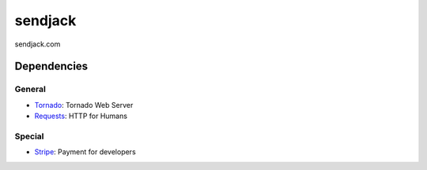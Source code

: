 sendjack
========

sendjack.com

Dependencies
------------
General
+++++++
- `Tornado <http://www.tornadoweb.org>`_: Tornado Web Server
- `Requests <http://docs.python-requests.org>`_: HTTP for Humans

Special
+++++++
- `Stripe <https://stripe.com/docs/api?lang=python>`_: Payment for developers
